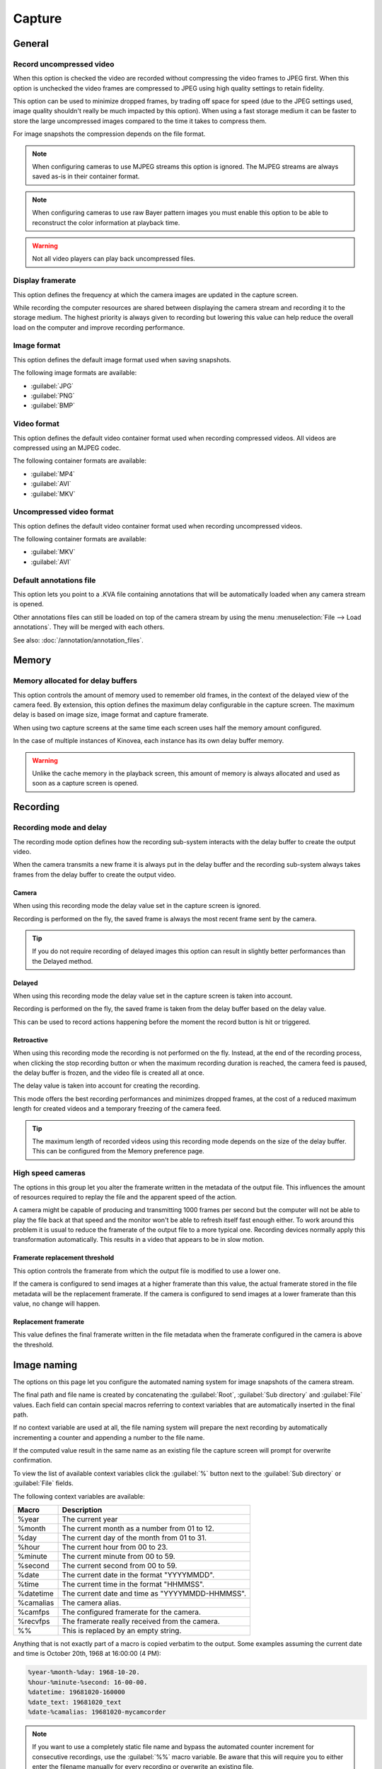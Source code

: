 
Capture
=======

General
-------
.. image:: /images/preferences/capture_general.png

Record uncompressed video
*************************
When this option is checked the video are recorded without compressing the video frames to JPEG first. 
When this option is unchecked the video frames are compressed to JPEG using high quality settings to retain fidelity.

This option can be used to minimize dropped frames, by trading off space for speed (due to the JPEG settings used, image quality shouldn't really be much impacted by this option).
When using a fast storage medium it can be faster to store the large uncompressed images compared to the time it takes to compress them.

For image snapshots the compression depends on the file format.

.. note:: When configuring cameras to use MJPEG streams this option is ignored. The MJPEG streams are always saved as-is in their container format.

.. note:: When configuring cameras to use raw Bayer pattern images you must enable this option to be able to reconstruct the color information at playback time.

.. warning:: Not all video players can play back uncompressed files.


Display framerate
*****************
This option defines the frequency at which the camera images are updated in the capture screen.

While recording the computer resources are shared between displaying the camera stream and recording it to the storage medium. 
The highest priority is always given to recording but lowering this value can help reduce the overall load on the computer and improve recording performance.

Image format
************
This option defines the default image format used when saving snapshots.

The following image formats are available:

- :guilabel:`JPG`
- :guilabel:`PNG`
- :guilabel:`BMP`


Video format
************
This option defines the default video container format used when recording compressed videos. All videos are compressed using an MJPEG codec.

The following container formats are available:

- :guilabel:`MP4`
- :guilabel:`AVI`
- :guilabel:`MKV`

Uncompressed video format
*************************
This option defines the default video container format used when recording uncompressed videos.

The following container formats are available:

- :guilabel:`MKV`
- :guilabel:`AVI`


Default annotations file
************************
This option lets you point to a .KVA file containing annotations that will be automatically loaded when any camera stream is opened.

Other annotations files can still be loaded on top of the camera stream by using the menu :menuselection:`File --> Load annotations`. They will be merged with each others.

See also: :doc:`/annotation/annotation_files`.

Memory
------
.. image:: /images/preferences/capture_memory.png

Memory allocated for delay buffers
**********************************

This option controls the amount of memory used to remember old frames, in the context of the delayed view of the camera feed.
By extension, this option defines the maximum delay configurable in the capture screen. The maximum delay is based on image size, image format and capture framerate.

When using two capture screens at the same time each screen uses half the memory amount configured.

In the case of multiple instances of Kinovea, each instance has its own delay buffer memory.

.. warning:: Unlike the cache memory in the playback screen, this amount of memory is always allocated and used as soon as a capture screen is opened.

Recording
---------
.. image:: /images/preferences/capture_recording.png

Recording mode and delay
************************

The recording mode option defines how the recording sub-system interacts with the delay buffer to create the output video.

When the camera transmits a new frame it is always put in the delay buffer and the recording sub-system always takes frames from the delay buffer to create the output video. 


Camera
^^^^^^
When using this recording mode the delay value set in the capture screen is ignored. 

Recording is performed on the fly, the saved frame is always the most recent frame sent by the camera. 

.. tip:: If you do not require recording of delayed images this option can result in slightly better performances than the Delayed method.

Delayed
^^^^^^^
When using this recording mode the delay value set in the capture screen is taken into account. 

Recording is performed on the fly, the saved frame is taken from the delay buffer based on the delay value.

This can be used to record actions happening before the moment the record button is hit or triggered.

Retroactive
^^^^^^^^^^^
When using this recording mode the recording is not performed on the fly. 
Instead, at the end of the recording process, when clicking the stop recording button or when the maximum recording duration is reached, the camera feed is paused, the delay buffer is frozen, and the video file is created all at once.

The delay value is taken into account for creating the recording.

This mode offers the best recording performances and minimizes dropped frames, at the cost of a reduced maximum length for created videos and a temporary freezing of the camera feed.

.. tip:: The maximum length of recorded videos using this recording mode depends on the size of the delay buffer. This can be configured from the Memory preference page.

High speed cameras
******************
The options in this group let you alter the framerate written in the metadata of the output file. 
This influences the amount of resources required to replay the file and the apparent speed of the action.

A camera might be capable of producing and transmitting 1000 frames per second but the computer will not be able to play the file back at that speed and the monitor won't be able to refresh itself fast enough either.
To work around this problem it is usual to reduce the framerate of the output file to a more typical one. Recording devices normally apply this transformation automatically. This results in a video that appears to be in slow motion.


Framerate replacement threshold
^^^^^^^^^^^^^^^^^^^^^^^^^^^^^^^
This option controls the framerate from which the output file is modified to use a lower one.

If the camera is configured to send images at a higher framerate than this value, the actual framerate stored in the file metadata will be the replacement framerate.
If the camera is configured to send images at a lower framerate than this value, no change will happen. 

Replacement framerate
^^^^^^^^^^^^^^^^^^^^^
This value defines the final framerate written in the file metadata when the framerate configured in the camera is above the threshold.

Image naming
------------
.. image:: /images/preferences/capture_imagenaming.png

The options on this page let you configure the automated naming system for image snapshots of the camera stream.

The final path and file name is created by concatenating the :guilabel:`Root`, :guilabel:`Sub directory` and :guilabel:`File` values. 
Each field can contain special macros referring to context variables that are automatically inserted in the final path.

If no context variable are used at all, the file naming system will prepare the next recording by automatically incrementing a counter and appending a number to the file name.

If the computed value result in the same name as an existing file the capture screen will prompt for overwrite confirmation.

To view the list of available context variables click the :guilabel:`%` button next to the :guilabel:`Sub directory` or :guilabel:`File` fields.

The following context variables are available:

===========   ============= 
Macro           Description
===========   =============
%year          The current year
%month         The current month as a number from 01 to 12.
%day           The current day of the month from 01 to 31.
%hour          The current hour from 00 to 23.
%minute        The current minute from 00 to 59.
%second        The current second from 00 to 59.
%date          The current date in the format "YYYYMMDD".
%time          The current time in the format "HHMMSS".
%datetime      The current date and time as "YYYYMMDD-HHMMSS".
%camalias      The camera alias.
%camfps        The configured framerate for the camera.
%recvfps       The framerate really received from the camera.
%%             This is replaced by an empty string.
===========   =============

Anything that is not exactly part of a macro is copied verbatim to the output.
Some examples assuming the current date and time is October 20th, 1968 at 16:00:00 (4 PM):

.. code-block::

    %year-%month-%day: 1968-10-20.
    %hour-%minute-%second: 16-00-00.
    %datetime: 19681020-160000
    %date_text: 19681020_text
    %date-%camalias: 19681020-mycamcorder
    

.. note:: If you want to use a completely static file name and bypass the automated counter increment for consecutive recordings, use the :guilabel:`%%` macro variable. 
    Be aware that this will require you to either enter the filename manually for every recording or overwrite an existing file.


Video naming
------------
.. image:: /images/preferences/capture_videonaming.png

The options on this page let you configure the automated naming system for video recordings of the cameras streams.

The options are similar to the ones in Image naming.

.. warning:: Avoid using the Windows system drive as a target for camera recording to minimize concurrent access and resource sharing.

.. tip:: To improve performances in dual recording scenarios use two different physical storage mediums for the left and right cameras.


Automation
----------
.. image:: /images/preferences/capture_automation.png

Audio trigger
*************

Enable audio trigger
^^^^^^^^^^^^^^^^^^^^
When this option is checked Kinovea measures the volume level on the microphone and triggers the start of the recording when this volume goes above the configured threshold.

.. note:: The audio trigger mechanism can be disarmed for individual cameras from the capture screen controls.

Input device
^^^^^^^^^^^^
This option lets you select which microphone is used to trigger recordings. 

.. tip:: Ensure that Kinovea can access your microphone by opening :guilabel:`Windows Sound settings`, going to :guilabel:`Microphone privacy settings` and turning on :guilabel:`Allow apps to access your microphone`.

Trigger threshold
^^^^^^^^^^^^^^^^^
The trigger threshold defines the volume level required to trigger recordings. 
You should see the black line moving laterally as the microphone picks up sounds. The vertical red line represents the trigger level.

The counter on the right is incremented each time the trigger is reached and reset when the threshold value is changed. 
You can use this to get immediate feedback while figuring out the appropriate configuration.

Idle time
^^^^^^^^^^^^

The idle time defines the amount of time after each recording during which the audio trigger is automatically disarmed.


Stop recording by duration
**************************
This option defines the maximum duration for recordings. 
Recordings started manually or by audio trigger will be stopped right after they reach this duration. 
Setting the value to 0 disables the option and requires manually stopping the recording process.

This option is orthogonal to delayed recording. 
For example if the camera is configured with a 2-second delay and the maximum duration is set to 5 seconds, the created video will last 5 seconds as configured: 
the first 2 seconds are actions that happened before the recording trigger and the last 3 seconds are actions that happened after the recording trigger.

In combination with the audio trigger this option lets you record multiple sequences without manually interacting with the computer.

.. note:: This value is a lower bound, the final video might be slightly longer than configured due to internal processing and alignment with frame boundaries.


Ignore file overwrite warning
*****************************
This option bypasses the overwrite confirmation dialog when the recording about to start points to an existing file. If the option is checked the existing file is irremediably deleted and overwritten by the new one.

This option can be used if you are limited in space and do not need to save all sequences. 
In this scenario you can continuously record to a single file and manually copy it to a different location only when you really want to keep it.

